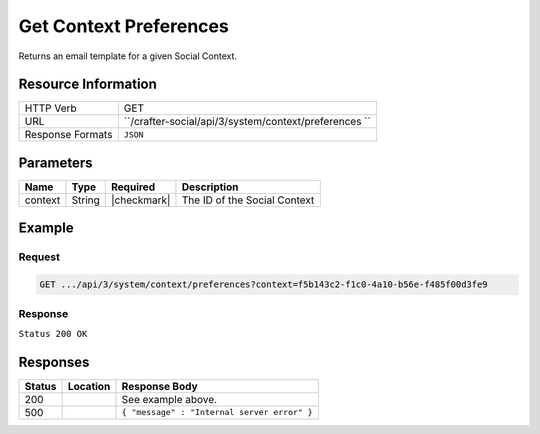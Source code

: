 .. _crafter-social-api-context-preferences-get:

=======================
Get Context Preferences
=======================

Returns an email template for a given Social Context.

--------------------
Resource Information
--------------------

+----------------------------+-------------------------------------------------------------------+
|| HTTP Verb                 || GET                                                              |
+----------------------------+-------------------------------------------------------------------+
|| URL                       || ``/crafter-social/api/3/system/context/preferences      ``       |
+----------------------------+-------------------------------------------------------------------+
|| Response Formats          || ``JSON``                                                         |
+----------------------------+-------------------------------------------------------------------+

----------
Parameters
----------

+---------------------+-------------+---------------+--------------------------------------------+
|| Name               || Type       || Required     || Description                               |
+=====================+=============+===============+============================================+
|| context            || String     || |checkmark|  || The ID of the Social Context              |
+---------------------+-------------+---------------+--------------------------------------------+

-------
Example
-------

^^^^^^^
Request
^^^^^^^

.. code-block:: none

  GET .../api/3/system/context/preferences?context=f5b143c2-f1c0-4a10-b56e-f485f00d3fe9

^^^^^^^^
Response
^^^^^^^^

``Status 200 OK``

.. code-block:: json
  :linenos:

  {
    "preferences": {
      "hiddenUgcStatus": "SPAM,TRASH",
      "moderateByMailEnable": "false",
      "moderateByMailRole": "SOCIAL_APPROVER",
      "moderateByMailSubject": "A new Comment needs to be approved",
      "timezone": "EST",
      "baseUrl": "http://example.com",
      "setupAutoWatch": false,
      "defaultFrequency": "INSTANT"
    }
  }

---------
Responses
---------

+---------+--------------------------------+-----------------------------------------------------+
|| Status || Location                      || Response Body                                      |
+=========+================================+=====================================================+
|| 200    ||                               || See example above.                                 |
+---------+--------------------------------+-----------------------------------------------------+
|| 500    ||                               || ``{ "message" : "Internal server error" }``        |
+---------+--------------------------------+-----------------------------------------------------+
